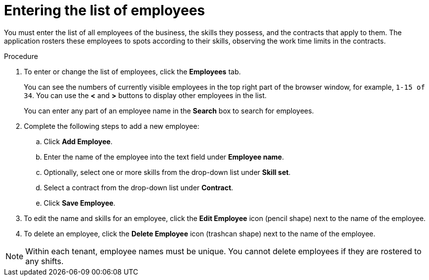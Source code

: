 [id='er-employees-proc']
= Entering the list of employees

You must enter the list of all employees of the business, the skills they possess, and the contracts that apply to them. The application rosters these employees to spots according to their skills, observing the work time limits in the contracts.

.Procedure

. To enter or change the list of employees, click the *Employees* tab.
+
You can see the numbers of currently visible employees in the top right part of the browser window, for example, `1-15 of 34`. You can use the *<* and *>* buttons to display other employees in the list.
+
You can enter any part of an employee name in the *Search* box to search for employees.
+
. Complete the following steps to add a new employee:
.. Click *Add Employee*.
.. Enter the name of the employee into the text field under *Employee name*.
.. Optionally, select one or more skills from the drop-down list under *Skill set*.
.. Select a contract from the drop-down list under *Contract*.
.. Click *Save Employee*.
. To edit the name and skills for an employee, click the *Edit Employee* icon (pencil shape) next to the name of the employee.
. To delete an employee, click the *Delete Employee* icon (trashcan shape) next to the name of the employee.

NOTE: Within each tenant, employee names must be unique. You cannot delete employees if they are rostered to any shifts.
